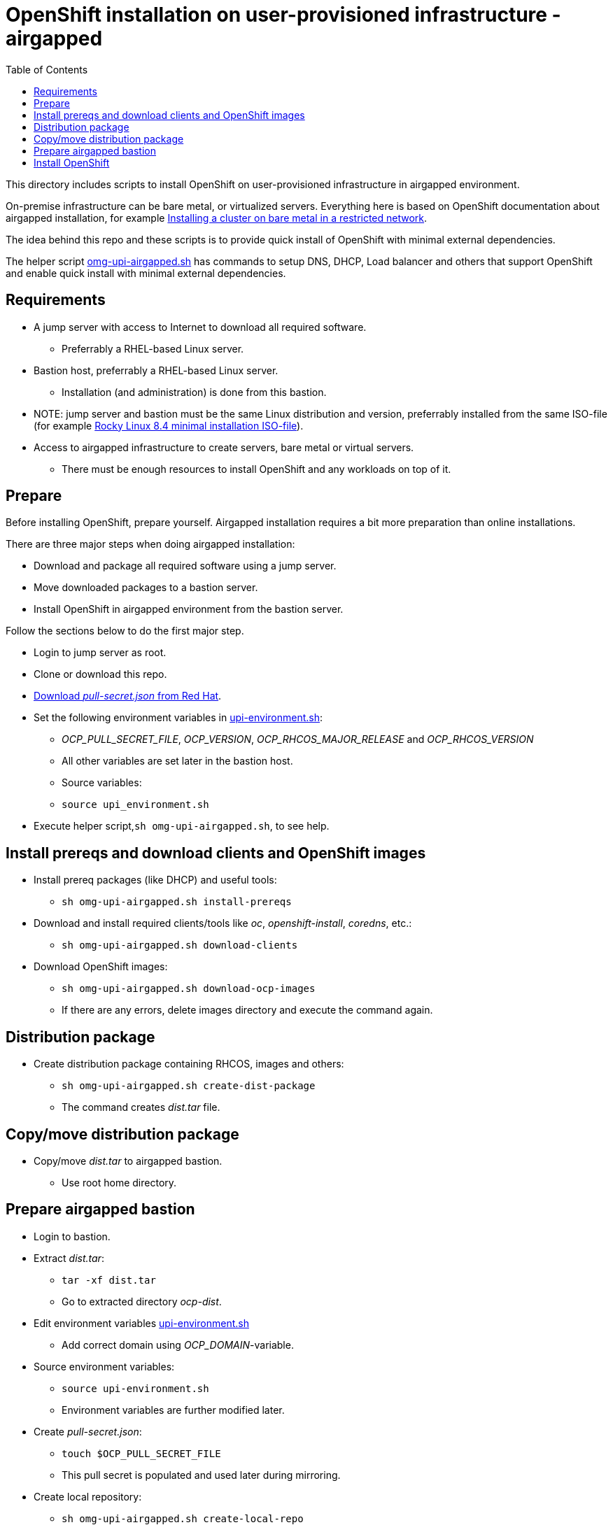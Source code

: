 = OpenShift installation on user-provisioned infrastructure - airgapped
:toc: left
:toc-title: Table of Contents

This directory includes scripts to install OpenShift on user-provisioned infrastructure in airgapped environment.

On-premise infrastructure can be bare metal, or virtualized servers. Everything here is based on OpenShift documentation about airgapped installation, for example https://docs.openshift.com/container-platform/4.6/installing/installing_bare_metal/installing-restricted-networks-bare-metal.html[Installing a cluster on bare metal in a restricted network].

The idea behind this repo and these scripts is to provide quick install of OpenShift with minimal external dependencies.

The helper script link:omg-upi-airgapped.sh[omg-upi-airgapped.sh] has commands to setup DNS, DHCP, Load balancer and others that support OpenShift and enable quick install with minimal external dependencies.

== Requirements

* A jump server with access to Internet to download all required software.
** Preferrably a RHEL-based Linux server.
* Bastion host, preferrably a RHEL-based Linux server. 
** Installation (and administration) is done from this bastion.
* NOTE: jump server and bastion must be the same Linux distribution and version, preferrably installed from the same ISO-file (for example https://download.rockylinux.org/pub/rocky/8/isos/x86_64/Rocky-8.4-x86_64-minimal.iso[Rocky Linux 8.4 minimal installation ISO-file]).
* Access to airgapped infrastructure to create servers, bare metal or virtual servers.
** There must be enough resources to install OpenShift and any workloads on top of it.

== Prepare

Before installing OpenShift, prepare yourself. Airgapped installation requires a bit more preparation than online installations. 

There are three major steps when doing airgapped installation:

* Download and package all required software using a jump server.
* Move downloaded packages to a bastion server.
* Install OpenShift in airgapped environment from the bastion server.

Follow the sections below to do the first major step.

* Login to jump server as root.
* Clone or download this repo.
* https://console.redhat.com/openshift/downloads[Download _pull-secret.json_ from Red Hat].
* Set the following environment variables in link:upi-environment.sh[upi-environment.sh]:
** _OCP_PULL_SECRET_FILE_, _OCP_VERSION_, _OCP_RHCOS_MAJOR_RELEASE_ and _OCP_RHCOS_VERSION_
** All other variables are set later in the bastion host.
** Source variables: 
** `source upi_environment.sh`
* Execute helper script,`sh omg-upi-airgapped.sh`, to see help.


== Install prereqs and download clients and OpenShift images

* Install prereq packages (like DHCP) and useful tools:
** `sh omg-upi-airgapped.sh install-prereqs`
* Download and install required clients/tools like _oc_, _openshift-install_, _coredns_, etc.:
** `sh omg-upi-airgapped.sh download-clients`
* Download OpenShift images:
** `sh omg-upi-airgapped.sh download-ocp-images`
** If there are any errors, delete images directory and execute the command again.


== Distribution package

* Create distribution package containing RHCOS, images and others:
** `sh omg-upi-airgapped.sh create-dist-package`
** The command creates _dist.tar_ file.

== Copy/move distribution package

* Copy/move _dist.tar_ to airgapped bastion.
** Use root home directory.

== Prepare airgapped bastion

* Login to bastion.
* Extract _dist.tar_:
** `tar -xf dist.tar`
** Go to extracted directory _ocp-dist_.
* Edit environment variables link:upi-environment.sh[upi-environment.sh]
** Add correct domain using _OCP_DOMAIN_-variable.
* Source environment variables:
** `source upi-environment.sh`
** Environment variables are further modified later.
* Create _pull-secret.json_:
** `touch $OCP_PULL_SECRET_FILE`
** This pull secret is populated and used later during mirroring.
* Create local repository:
** `sh omg-upi-airgapped.sh create-local-repo`
* Install prereq packages from local repository:
** `sh omg-upi-airgapped.sh install-prereqs-bastion`
** Copies also client binaries to /usr/local/bin.
** Loads also container images.
* Create mirror registry:
** `sh omg-upi-airgapped.sh create-mirror-registry`
** CA certificate and  mirror registry certificate are created and CA added to local trust.
*** Directory _/root/ocp-certificates_.
** Mirror registry name is `mirror-registry`
** `127.0.0.1 mirror-registry.$OCP_DOMAIN` is added to /etc/hosts.
** Systemd service named `mirror-registry` is created.
*** `systemctl status mirror-registry`
* Upload OpenShift images to mirror registry:
** `sh omg-upi-airgapped.sh upload-ocp-images`


== Install OpenShift

Install OpenShift by following xref:README_UPI_online.adoc[README_UPI_online] and starting from _Create servers_.

